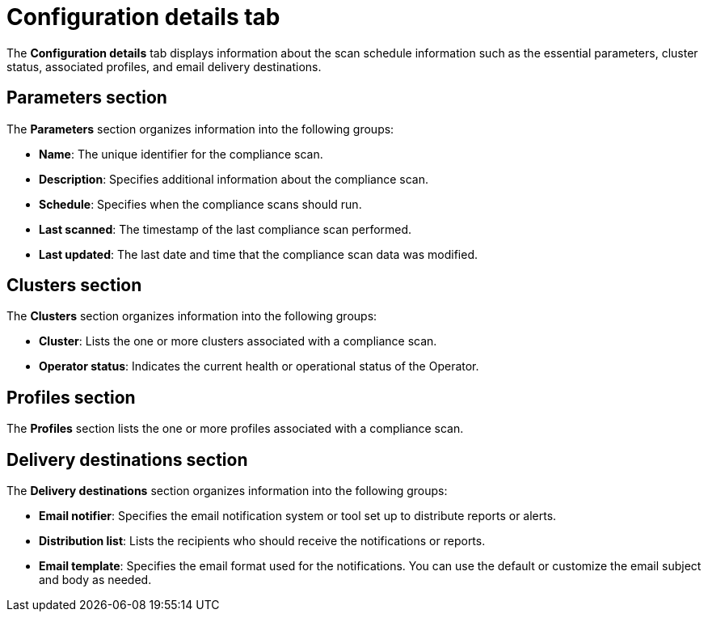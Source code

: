 // Module included in the following assemblies:
//
// * operating/manage-compliance/scheduling-compliance-scans-and-assessing-profile-compliance.adoc

:_mod-docs-content-type: CONCEPT
[id="configuration-details-tab_{context}"]
= Configuration details tab

The *Configuration details* tab displays information about the scan schedule information such as the essential parameters, cluster status, associated profiles, and email delivery destinations.

== Parameters section

The *Parameters* section organizes information into the following groups:

* *Name*: The unique identifier for the compliance scan.
* *Description*: Specifies additional information about the compliance scan.
* *Schedule*: Specifies when the compliance scans should run.
* *Last scanned*: The timestamp of the last compliance scan performed.
* *Last updated*: The last date and time that the compliance scan data was modified.

== Clusters section

The *Clusters* section organizes information into the following groups:

* *Cluster*: Lists the one or more clusters associated with a compliance scan.
* *Operator status*: Indicates the current health or operational status of the Operator.

== Profiles section

The *Profiles* section lists the one or more profiles associated with a compliance scan.

== Delivery destinations section

The *Delivery destinations* section organizes information into the following groups:

* *Email notifier*: Specifies the email notification system or tool set up to distribute reports or alerts. 
* *Distribution list*: Lists the recipients who should receive the notifications or reports.
* *Email template*: Specifies the email format used for the notifications. You can use the default or customize the email subject and body as needed.
